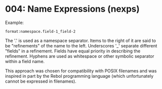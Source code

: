 
* 004: Name Expressions (nexps)

Example:

~format:namespace.field-1_field-2~

The '.' is used as a namespace separator. Items to the right of it are
said to be "refinements" of the name to the left.  Underscores '_'
separate different "fields" in a refinement. Fields have equal
priority in describing the refinement. Hyphens are used as whitespace
or other symbolic separator within a field name.

This approach was chosen for compatibility with POSIX filenames and
was inspired in part by the Rebol programming language (which
unfortunately cannot be expressed in filenames).
